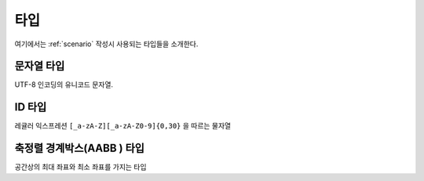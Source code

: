 .. _type:

타입
====

여기에서는 :ref:`scenario` 작성시 사용되는 타입들을 소개한다.

.. _type-string:

문자열 타입
-----------
UTF-8 인코딩의 유니코드 문자열.

.. _type-id:

ID 타입
-------
레귤러 익스프레션 ``[_a-zA-Z][_a-zA-Z0-9]{0,30}`` 을 따르는 물자열

.. _type-aabb:

축정렬 경계박스(AABB ) 타입
---------------------------
공간상의 최대 좌표와 최소 좌표를 가지는 타입
